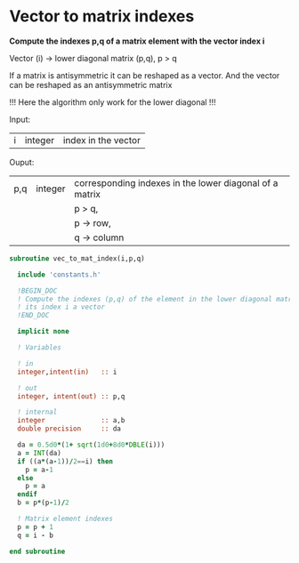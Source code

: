* Vector to matrix indexes
  
*Compute the indexes p,q of a matrix element with the vector index i*

Vector (i) -> lower diagonal matrix (p,q), p > q

If a matrix is antisymmetric it can be reshaped as a vector. And the
vector can be reshaped as an antisymmetric matrix

\begin{align*}
\begin{pmatrix}
0 & -1 & -2 & -4 \\
1 & 0  & -3 & -5 \\
2 & 3 & 0  & -6  \\
4 & 5 & 6 & 0
\end{pmatrix}
\Leftrightarrow
\begin{pmatrix}
1 & 2 & 3 & 4 & 5 & 6
\end{pmatrix}
\end{align*}

!!! Here the algorithm only work for the lower diagonal !!!

Input:
| i | integer | index in the vector |

Ouput:
| p,q | integer | corresponding indexes in the lower diagonal of a matrix |
|     |         | p > q,                                                  |
|     |         | p -> row,                                               |
|     |         | q -> column                                             |

#+BEGIN_SRC f90 :comments org :tangle vec_to_mat_index.irp.f
subroutine vec_to_mat_index(i,p,q)

  include 'constants.h'

  !BEGIN_DOC
  ! Compute the indexes (p,q) of the element in the lower diagonal matrix knowing
  ! its index i a vector
  !END_DOC

  implicit none

  ! Variables

  ! in
  integer,intent(in)   :: i
  
  ! out
  integer, intent(out) :: p,q
  
  ! internal 
  integer              :: a,b
  double precision     :: da

  da = 0.5d0*(1+ sqrt(1d0+8d0*DBLE(i)))
  a = INT(da) 
  if ((a*(a-1))/2==i) then
    p = a-1
  else
    p = a
  endif
  b = p*(p-1)/2
 
  ! Matrix element indexes
  p = p + 1
  q = i - b 

end subroutine
#+END_SRC
